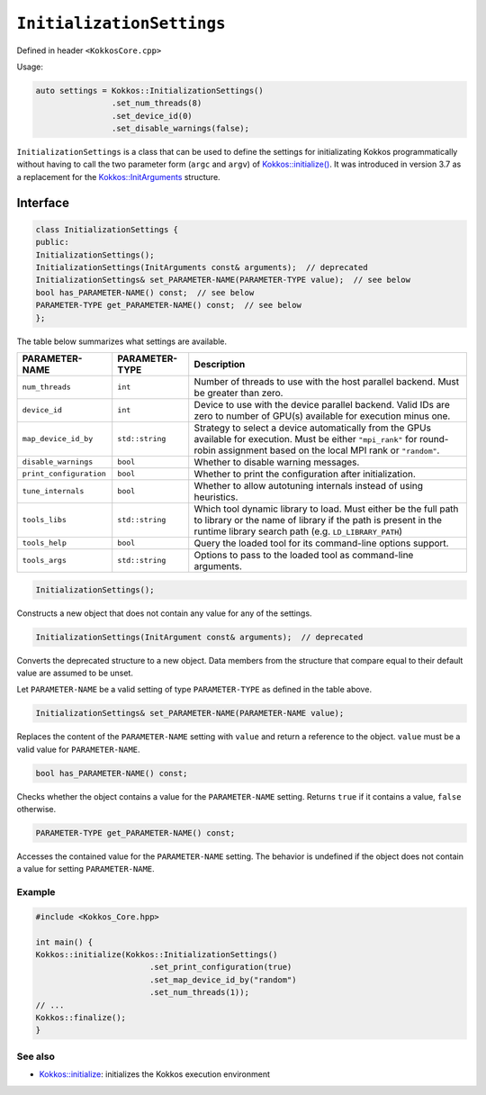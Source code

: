 ``InitializationSettings``
==========================

.. role::cpp(code)
    :language: cpp

.. role:: cppkokkos(code)
   :language: cppkokkos

Defined in header ``<KokkosCore.cpp>``


Usage:

.. code-block:: cpp

    auto settings = Kokkos::InitializationSettings()
                    .set_num_threads(8)
                    .set_device_id(0)
                    .set_disable_warnings(false);

``InitializationSettings`` is a class that can be used to define the settings for
initializating Kokkos programmatically without having to call the two parameter
form (``argc`` and ``argv``) of `Kokkos::initialize() <initialize.html#kokkosinitialize>`_.
It was introduced in version 3.7 as a replacement for the
`Kokkos::InitArguments <InitArguments.html#kokkosInitArguments>`_ structure.

Interface
---------

.. .. cppkokkos:class::
.. code-block:: cpp

    class InitializationSettings {
    public:
    InitializationSettings();
    InitializationSettings(InitArguments const& arguments);  // deprecated
    InitializationSettings& set_PARAMETER-NAME(PARAMETER-TYPE value);  // see below
    bool has_PARAMETER-NAME() const;  // see below
    PARAMETER-TYPE get_PARAMETER-NAME() const;  // see below
    };

The table below summarizes what settings are available.

=======================        ==================    ===========
**PARAMETER-NAME**             **PARAMETER-TYPE**    Description
=======================        ==================    ===========
``num_threads``                ``int``               Number of threads to use with the host parallel backend.  Must be greater than zero.
``device_id``                  ``int``               Device to use with the device parallel backend.  Valid IDs are zero to number of GPU(s) available for execution minus one.
``map_device_id_by``           ``std::string``       Strategy to select a device automatically from the GPUs available for execution. Must be either ``"mpi_rank"`` for round-robin assignment based on the local MPI rank or ``"random"``.
``disable_warnings``           ``bool``              Whether to disable warning messages.
``print_configuration``        ``bool``              Whether to print the configuration after initialization.
``tune_internals``             ``bool``              Whether to allow autotuning internals instead of using heuristics.
``tools_libs``                 ``std::string``       Which tool dynamic library to load. Must either be the full path to library or the name of library if the path is present in the runtime library search path (e.g. ``LD_LIBRARY_PATH``)
``tools_help``                 ``bool``              Query the loaded tool for its command-line options support.
``tools_args``                 ``std::string``       Options to pass to the loaded tool as command-line arguments.
=======================        ==================    ===========

.. code-block:: cpp

    InitializationSettings();

Constructs a new object that does not contain any value for any of the settings.

.. code-block:: cpp
    
    InitializationSettings(InitArgument const& arguments);  // deprecated

Converts the deprecated structure to a new object.
Data members from the structure that compare equal to their default value are
assumed to be unset.

Let ``PARAMETER-NAME`` be a valid setting of type ``PARAMETER-TYPE`` as defined in the table above.

.. code-block:: cpp

    InitializationSettings& set_PARAMETER-NAME(PARAMETER-NAME value);

Replaces the content of the ``PARAMETER-NAME`` setting with ``value`` and return a
reference to the object.
``value`` must be a valid value for ``PARAMETER-NAME``.

.. code-block:: cpp

    bool has_PARAMETER-NAME() const;

Checks whether the object contains a value for the ``PARAMETER-NAME`` setting.
Returns ``true`` if it contains a value, ``false`` otherwise.

.. code-block:: cpp

    PARAMETER-TYPE get_PARAMETER-NAME() const;

Accesses the contained value for the ``PARAMETER-NAME`` setting.
The behavior is undefined if the object does not contain a value for setting
``PARAMETER-NAME``.

Example
~~~~~~~

.. code-block:: cpp

    #include <Kokkos_Core.hpp>

    int main() {
    Kokkos::initialize(Kokkos::InitializationSettings()
                            .set_print_configuration(true)
                            .set_map_device_id_by("random")
                            .set_num_threads(1));
    // ...
    Kokkos::finalize();
    }

See also
~~~~~~~~
* `Kokkos::initialize <initialize.html#kokkosinitialize>`_: initializes the Kokkos execution environment
